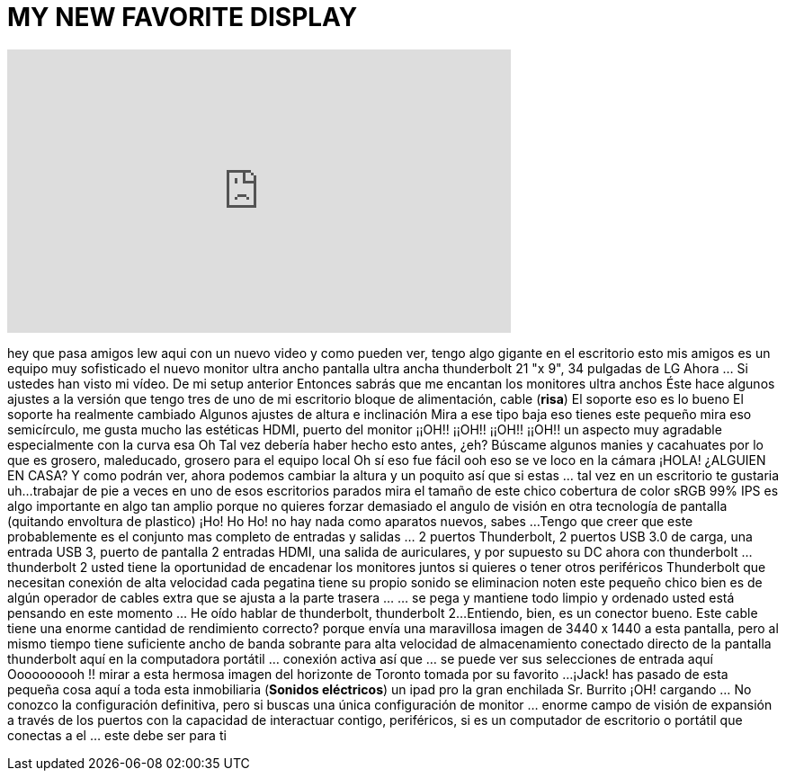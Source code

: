 = MY NEW FAVORITE DISPLAY
:published_at: 2016-06-27
:hp-alt-title: MY NEW FAVORITE DISPLAY
:hp-image: https://i.ytimg.com/vi/vEOCuniDdDs/maxresdefault.jpg


++++
<iframe width="560" height="315" src="https://www.youtube.com/embed/vEOCuniDdDs?rel=0" frameborder="0" allow="autoplay; encrypted-media" allowfullscreen></iframe>
++++

hey que pasa amigos
lew aqui con un nuevo video
y
como pueden ver, tengo algo gigante en el escritorio
esto mis amigos
es un equipo muy sofisticado
el nuevo monitor ultra ancho
pantalla ultra ancha thunderbolt
21 &quot;x 9&quot;, 34 pulgadas
de LG
Ahora ... Si ustedes han visto mi vídeo. De mi setup anterior
Entonces sabrás que me encantan los monitores ultra anchos
Éste hace algunos ajustes
a la versión que tengo tres de uno de mi escritorio
bloque de alimentación, cable
(*risa*)
El soporte
eso es lo bueno
El soporte ha realmente cambiado
Algunos ajustes de altura e inclinación
Mira a ese tipo
baja eso
tienes este pequeño
mira eso
semicírculo, me gusta mucho las
estéticas
HDMI, puerto del monitor
¡¡OH!! ¡¡OH!! ¡¡OH!! ¡¡OH!!
un aspecto muy agradable
especialmente con la curva esa
Oh
Tal vez debería haber hecho esto antes, ¿eh?
Búscame algunos manies y cacahuates
por lo que es grosero, maleducado, grosero para el equipo local
Oh
sí
eso fue fácil
ooh eso se ve loco en la cámara
¡HOLA!
¿ALGUIEN EN CASA?
Y como podrán ver, ahora podemos cambiar la altura
y un poquito
así que si estas  ... tal vez en un escritorio
te gustaria uh...
trabajar de pie a veces
en uno de esos escritorios parados
mira el tamaño de este chico
cobertura de color sRGB 99%
IPS es algo importante en algo tan amplio
porque no quieres forzar demasiado el  angulo de visión
en otra tecnología de pantalla
(quitando envoltura de plastico)
¡Ho! Ho Ho!
no hay nada como aparatos nuevos, sabes ...
Tengo que creer que este probablemente es el conjunto mas completo de entradas
y salidas ... 2 puertos Thunderbolt, 2 puertos USB 3.0 de carga, una entrada USB 3, puerto de pantalla
2 entradas HDMI, una salida de auriculares, y por supuesto su DC
ahora con thunderbolt ... thunderbolt 2 usted tiene la oportunidad de
encadenar los monitores juntos si quieres
o tener otros periféricos Thunderbolt que necesitan conexión de alta velocidad
cada pegatina tiene su propio sonido se eliminacion
noten este pequeño chico bien
es de algún operador de cables extra
que se ajusta a la parte trasera ... ... se pega y
mantiene todo limpio y ordenado
usted está pensando en este momento ... He oído hablar de thunderbolt, thunderbolt 2...
Entiendo, bien, es un conector bueno. Este cable tiene una enorme cantidad
de rendimiento correcto? porque envía una maravillosa imagen de 3440 x 1440
a esta pantalla, pero al mismo tiempo tiene suficiente ancho de banda sobrante
para alta velocidad de almacenamiento conectado directo de la pantalla
thunderbolt aquí en la computadora portátil ... conexión activa
así que  ... se puede ver sus selecciones de entrada aquí
Oooooooooh !!
mirar a esta hermosa imagen del horizonte de Toronto tomada por su favorito ...
¡Jack!
has pasado de esta pequeña cosa aquí
a toda esta inmobiliaria
(*Sonidos eléctricos*)
un ipad pro la gran enchilada
Sr. Burrito
¡OH!
cargando ... No conozco la configuración definitiva, pero si buscas
una única configuración de monitor ... enorme campo de visión de expansión a través de los puertos
con la capacidad de interactuar contigo, periféricos, si es un computador de escritorio o portátil
que conectas a el  ... este debe ser para ti